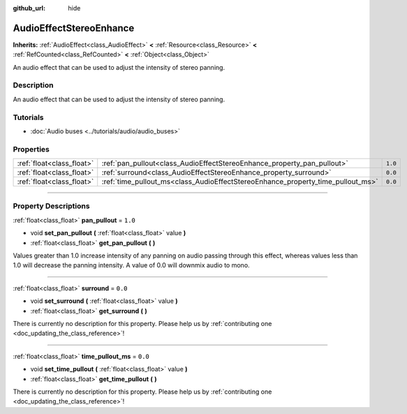 :github_url: hide

.. DO NOT EDIT THIS FILE!!!
.. Generated automatically from Godot engine sources.
.. Generator: https://github.com/godotengine/godot/tree/master/doc/tools/make_rst.py.
.. XML source: https://github.com/godotengine/godot/tree/master/doc/classes/AudioEffectStereoEnhance.xml.

.. _class_AudioEffectStereoEnhance:

AudioEffectStereoEnhance
========================

**Inherits:** :ref:`AudioEffect<class_AudioEffect>` **<** :ref:`Resource<class_Resource>` **<** :ref:`RefCounted<class_RefCounted>` **<** :ref:`Object<class_Object>`

An audio effect that can be used to adjust the intensity of stereo panning.

.. rst-class:: classref-introduction-group

Description
-----------

An audio effect that can be used to adjust the intensity of stereo panning.

.. rst-class:: classref-introduction-group

Tutorials
---------

- :doc:`Audio buses <../tutorials/audio/audio_buses>`

.. rst-class:: classref-reftable-group

Properties
----------

.. table::
   :widths: auto

   +---------------------------+---------------------------------------------------------------------------------+---------+
   | :ref:`float<class_float>` | :ref:`pan_pullout<class_AudioEffectStereoEnhance_property_pan_pullout>`         | ``1.0`` |
   +---------------------------+---------------------------------------------------------------------------------+---------+
   | :ref:`float<class_float>` | :ref:`surround<class_AudioEffectStereoEnhance_property_surround>`               | ``0.0`` |
   +---------------------------+---------------------------------------------------------------------------------+---------+
   | :ref:`float<class_float>` | :ref:`time_pullout_ms<class_AudioEffectStereoEnhance_property_time_pullout_ms>` | ``0.0`` |
   +---------------------------+---------------------------------------------------------------------------------+---------+

.. rst-class:: classref-section-separator

----

.. rst-class:: classref-descriptions-group

Property Descriptions
---------------------

.. _class_AudioEffectStereoEnhance_property_pan_pullout:

.. rst-class:: classref-property

:ref:`float<class_float>` **pan_pullout** = ``1.0``

.. rst-class:: classref-property-setget

- void **set_pan_pullout** **(** :ref:`float<class_float>` value **)**
- :ref:`float<class_float>` **get_pan_pullout** **(** **)**

Values greater than 1.0 increase intensity of any panning on audio passing through this effect, whereas values less than 1.0 will decrease the panning intensity. A value of 0.0 will downmix audio to mono.

.. rst-class:: classref-item-separator

----

.. _class_AudioEffectStereoEnhance_property_surround:

.. rst-class:: classref-property

:ref:`float<class_float>` **surround** = ``0.0``

.. rst-class:: classref-property-setget

- void **set_surround** **(** :ref:`float<class_float>` value **)**
- :ref:`float<class_float>` **get_surround** **(** **)**

.. container:: contribute

	There is currently no description for this property. Please help us by :ref:`contributing one <doc_updating_the_class_reference>`!

.. rst-class:: classref-item-separator

----

.. _class_AudioEffectStereoEnhance_property_time_pullout_ms:

.. rst-class:: classref-property

:ref:`float<class_float>` **time_pullout_ms** = ``0.0``

.. rst-class:: classref-property-setget

- void **set_time_pullout** **(** :ref:`float<class_float>` value **)**
- :ref:`float<class_float>` **get_time_pullout** **(** **)**

.. container:: contribute

	There is currently no description for this property. Please help us by :ref:`contributing one <doc_updating_the_class_reference>`!

.. |virtual| replace:: :abbr:`virtual (This method should typically be overridden by the user to have any effect.)`
.. |const| replace:: :abbr:`const (This method has no side effects. It doesn't modify any of the instance's member variables.)`
.. |vararg| replace:: :abbr:`vararg (This method accepts any number of arguments after the ones described here.)`
.. |constructor| replace:: :abbr:`constructor (This method is used to construct a type.)`
.. |static| replace:: :abbr:`static (This method doesn't need an instance to be called, so it can be called directly using the class name.)`
.. |operator| replace:: :abbr:`operator (This method describes a valid operator to use with this type as left-hand operand.)`
.. |bitfield| replace:: :abbr:`BitField (This value is an integer composed as a bitmask of the following flags.)`
